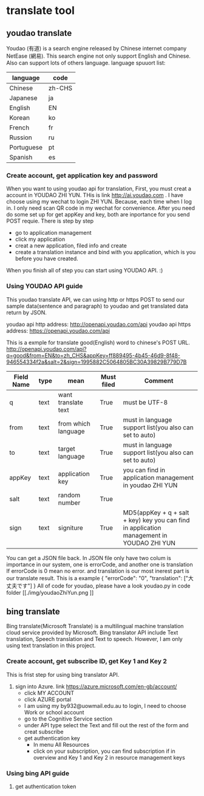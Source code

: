 * translate tool
** youdao translate
Youdao (有道) is a search engine released by Chinese internet company NetEase (網易).
This search engine not only support English and Chinese. Also can support lots of others language.
language spuuort list:
| language   | code   |
|------------+--------|
| Chinese    | zh-CHS |
| Japanese   | ja     |
| English    | EN     |
| Korean     | ko     |
| French     | fr     |
| Russion    | ru     |
| Portuguese | pt     |
| Spanish    | es     |
*** Create account, get application key and password
When you want to using youdao api for translation, First, you must creat a account in YOUDAO ZHI YUN. THis is link http://ai.youdao.com .
I have choose using my wechat to login ZHI YUN. Because, each time when I log in. I only need scan QR code in my wechat for convenience.
After you need do some set up for get appKey and key, both are inportance for you send POST requie.
There is step by step
- go to application management
- click my application
- creat a new application, filed info and create
- create a translation instance and bind with you application, which is you before you have created.

When you finish all of step you can start using YOUDAO API. :)

*** Using YOUDAO API guide
This youdao translate API, we can using http or https POST to send our sample data(sentence and paragraph) to youdao and get translated data return by JSON.

youdao api http address: http://openapi.youdao.com/api
youdao api https address: https://openapi.youdao.com/api


This is a exmple for translate good(English) word to chinese's POST URL.
http://openapi.youdao.com/api?q=good&from=EN&to=zh_CHS&appKey=ff889495-4b45-46d9-8f48-946554334f2a&salt=2&sign=1995882C5064805BC30A39829B779D7B

| Field Name | type | mean                | Must filed | Comment                                                                                   |
|------------+------+---------------------+------------+-------------------------------------------------------------------------------------------|
| q          | text | want translate text | True       | must be UTF-8                                                                             |
| from       | text | from which language | True       | must in language support list(you also can set to auto)                                   |
| to         | text | target language     | True       | must in language support list(you also can set to auto)                                   |
| appKey     | text | application key     | True       | you can find in application management in youdao ZHI YUN                                  |
| salt       | text | random number       | True       |                                                                                           |
| sign       | text | signiture           | True       | MD5(appKey + q + salt + key) key you can find in application management in YOUDAO ZHI YUN |

You can get a JSON file back.
In JSON file only have two colum is importance in our system, one is errorCode, and another one is translation
If errorCode is 0 mean no error. and translation is our most inerest part is our translate result.
This is a example
{
   "errorCode": "0",
   "translation": ["大丈夫です"]
}
All of code for youdao, please have a look youdao.py in code folder
[[./img/youdaoZhiYun.png
]]

** bing translate
Bing translate(Microsoft Translate) is a multilingual machine translation cloud service provided by Microsoft. Bing translator API include Text translation, Speech translation and Text to speech. However, I am only using text translation in this project.

*** Create account, get subscribe ID, get Key 1 and Key 2
This is frist step for using bing translator API.
1. sign into Azure. link https://azure.microsoft.com/en-gb/account/
   - click MY ACCOUNT
   - click AZURE portal
   - I am using my by932@uowmail.edu.au to login, I need to choose Work or school account
   - go to the Cognitive Service section
   - under API type select the Text and fill out the rest of the form and creat subscribe
   - get authentication key
     + In menu All Resources
     + click on your subscription, you can find subscription if in overview and Key 1 and Key 2 in resource management keys

[[./img/azure.png]]
[[./img/subscription.png]]

*** Using bing API guide
**** get authentication token
